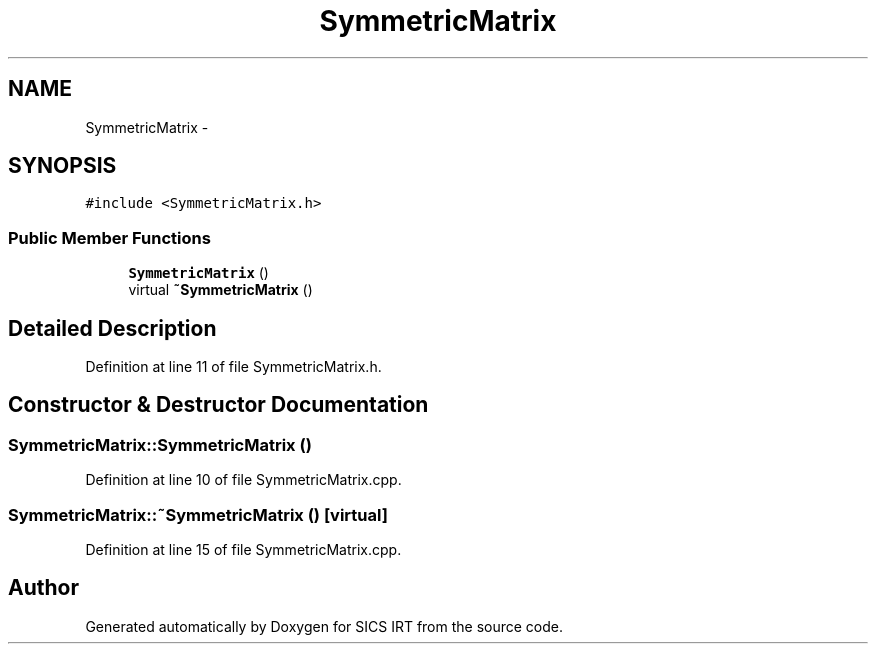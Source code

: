 .TH "SymmetricMatrix" 3 "Tue Sep 23 2014" "Version 1.00" "SICS IRT" \" -*- nroff -*-
.ad l
.nh
.SH NAME
SymmetricMatrix \- 
.SH SYNOPSIS
.br
.PP
.PP
\fC#include <SymmetricMatrix\&.h>\fP
.SS "Public Member Functions"

.in +1c
.ti -1c
.RI "\fBSymmetricMatrix\fP ()"
.br
.ti -1c
.RI "virtual \fB~SymmetricMatrix\fP ()"
.br
.in -1c
.SH "Detailed Description"
.PP 
Definition at line 11 of file SymmetricMatrix\&.h\&.
.SH "Constructor & Destructor Documentation"
.PP 
.SS "SymmetricMatrix::SymmetricMatrix ()"

.PP
Definition at line 10 of file SymmetricMatrix\&.cpp\&.
.SS "SymmetricMatrix::~SymmetricMatrix ()\fC [virtual]\fP"

.PP
Definition at line 15 of file SymmetricMatrix\&.cpp\&.

.SH "Author"
.PP 
Generated automatically by Doxygen for SICS IRT from the source code\&.

